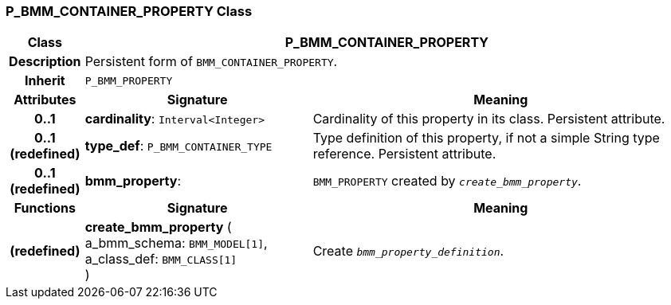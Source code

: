 === P_BMM_CONTAINER_PROPERTY Class

[cols="^1,3,5"]
|===
h|*Class*
2+^h|*P_BMM_CONTAINER_PROPERTY*

h|*Description*
2+a|Persistent form of `BMM_CONTAINER_PROPERTY`.

h|*Inherit*
2+|`P_BMM_PROPERTY`

h|*Attributes*
^h|*Signature*
^h|*Meaning*

h|*0..1*
|*cardinality*: `Interval<Integer>`
a|Cardinality of this property in its class. Persistent attribute.

h|*0..1 +
(redefined)*
|*type_def*: `P_BMM_CONTAINER_TYPE`
a|Type definition of this property, if not a simple String type reference. Persistent attribute.

h|*0..1 +
(redefined)*
|*bmm_property*: 
a|`BMM_PROPERTY` created by `_create_bmm_property_`.
h|*Functions*
^h|*Signature*
^h|*Meaning*

h|(redefined)
|*create_bmm_property* ( +
a_bmm_schema: `BMM_MODEL[1]`, +
a_class_def: `BMM_CLASS[1]` +
)
a|Create `_bmm_property_definition_`.
|===
